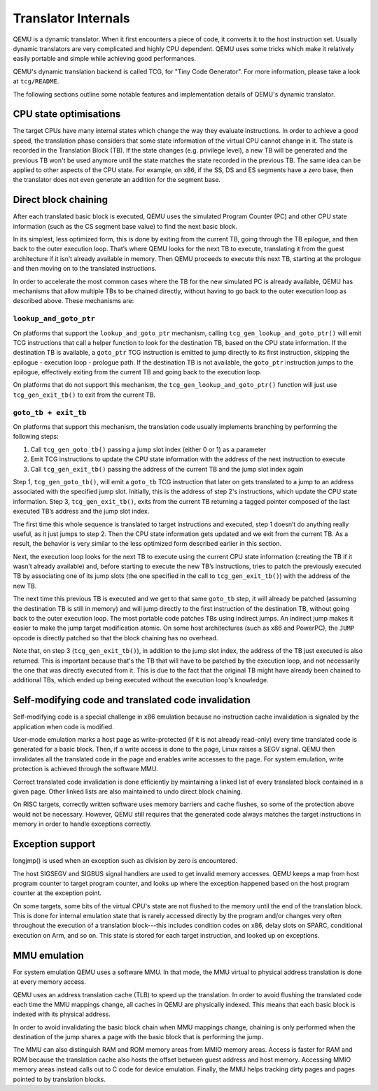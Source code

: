 ====================
Translator Internals
====================

QEMU is a dynamic translator. When it first encounters a piece of code,
it converts it to the host instruction set. Usually dynamic translators
are very complicated and highly CPU dependent. QEMU uses some tricks
which make it relatively easily portable and simple while achieving good
performances.

QEMU's dynamic translation backend is called TCG, for "Tiny Code
Generator". For more information, please take a look at ``tcg/README``.

The following sections outline some notable features and implementation
details of QEMU's dynamic translator.

CPU state optimisations
-----------------------

The target CPUs have many internal states which change the way they
evaluate instructions. In order to achieve a good speed, the
translation phase considers that some state information of the virtual
CPU cannot change in it. The state is recorded in the Translation
Block (TB). If the state changes (e.g. privilege level), a new TB will
be generated and the previous TB won't be used anymore until the state
matches the state recorded in the previous TB. The same idea can be applied
to other aspects of the CPU state.  For example, on x86, if the SS,
DS and ES segments have a zero base, then the translator does not even
generate an addition for the segment base.

Direct block chaining
---------------------

After each translated basic block is executed, QEMU uses the simulated
Program Counter (PC) and other CPU state information (such as the CS
segment base value) to find the next basic block.

In its simplest, less optimized form, this is done by exiting from the
current TB, going through the TB epilogue, and then back to the outer
execution loop. That’s where QEMU looks for the next TB to execute,
translating it from the guest architecture if it isn’t already available
in memory. Then QEMU proceeds to execute this next TB, starting at the
prologue and then moving on to the translated instructions.

In order to accelerate the most common cases where the TB for the new
simulated PC is already available, QEMU has mechanisms that allow
multiple TBs to be chained directly, without having to go back to the
outer execution loop as described above. These mechanisms are:

``lookup_and_goto_ptr``
^^^^^^^^^^^^^^^^^^^^^^^

On platforms that support the ``lookup_and_goto_ptr`` mechanism, calling
``tcg_gen_lookup_and_goto_ptr()`` will emit TCG instructions that call
a helper function to look for the destination TB, based on
the CPU state information. If the destination TB is available, a
``goto_ptr`` TCG instruction is emitted to jump directly to its first
instruction, skipping the epilogue - execution loop - prologue path.
If the destination TB is not available, the ``goto_ptr`` instruction
jumps to the epilogue, effectively exiting from the current TB and
going back to the execution loop.

On platforms that do not support this mechanism, the
``tcg_gen_lookup_and_goto_ptr()`` function will just use
``tcg_gen_exit_tb()`` to exit from the current TB.

``goto_tb + exit_tb``
^^^^^^^^^^^^^^^^^^^^^

On platforms that support this mechanism, the translation code usually
implements branching by performing the following steps:

1. Call ``tcg_gen_goto_tb()`` passing a jump slot index (either 0 or 1)
   as a parameter

2. Emit TCG instructions to update the CPU state information with the
   address of the next instruction to execute

3. Call ``tcg_gen_exit_tb()`` passing the address of the current TB and
   the jump slot index again

Step 1, ``tcg_gen_goto_tb()``, will emit a ``goto_tb`` TCG
instruction that later on gets translated to a jump to an address
associated with the specified jump slot. Initially, this is the address
of step 2's instructions, which update the CPU state information. Step 3,
``tcg_gen_exit_tb()``, exits from the current TB returning a tagged
pointer composed of the last executed TB’s address and the jump slot
index.

The first time this whole sequence is translated to target instructions
and executed, step 1 doesn’t do anything really useful, as it just jumps
to step 2. Then the CPU state information gets updated and we exit from
the current TB. As a result, the behavior is very similar to the less
optimized form described earlier in this section.

Next, the execution loop looks for the next TB to execute using the
current CPU state information (creating the TB if it wasn’t already
available) and, before starting to execute the new TB’s instructions,
tries to patch the previously executed TB by associating one of its jump
slots (the one specified in the call to ``tcg_gen_exit_tb()``) with the
address of the new TB.

The next time this previous TB is executed and we get to that same
``goto_tb`` step, it will already be patched (assuming the destination TB
is still in memory) and will jump directly to the first instruction of
the destination TB, without going back to the outer execution loop.
The most portable code patches TBs using indirect jumps. An indirect
jump makes it easier to make the jump target modification atomic. On some
host architectures (such as x86 and PowerPC), the ``JUMP`` opcode is
directly patched so that the block chaining has no overhead.

Note that, on step 3 (``tcg_gen_exit_tb()``), in addition to the
jump slot index, the address of the TB just executed is also returned.
This is important because that's the TB that will have to be patched
by the execution loop, and not necessarily the one that was directly
executed from it. This is due to the fact that the original TB might
have already been chained to additional TBs, which ended up being
executed without the execution loop's knowledge.

Self-modifying code and translated code invalidation
----------------------------------------------------

Self-modifying code is a special challenge in x86 emulation because no
instruction cache invalidation is signaled by the application when code
is modified.

User-mode emulation marks a host page as write-protected (if it is
not already read-only) every time translated code is generated for a
basic block.  Then, if a write access is done to the page, Linux raises
a SEGV signal. QEMU then invalidates all the translated code in the page
and enables write accesses to the page.  For system emulation, write
protection is achieved through the software MMU.

Correct translated code invalidation is done efficiently by maintaining
a linked list of every translated block contained in a given page. Other
linked lists are also maintained to undo direct block chaining.

On RISC targets, correctly written software uses memory barriers and
cache flushes, so some of the protection above would not be
necessary. However, QEMU still requires that the generated code always
matches the target instructions in memory in order to handle
exceptions correctly.

Exception support
-----------------

longjmp() is used when an exception such as division by zero is
encountered.

The host SIGSEGV and SIGBUS signal handlers are used to get invalid
memory accesses.  QEMU keeps a map from host program counter to
target program counter, and looks up where the exception happened
based on the host program counter at the exception point.

On some targets, some bits of the virtual CPU's state are not flushed to the
memory until the end of the translation block.  This is done for internal
emulation state that is rarely accessed directly by the program and/or changes
very often throughout the execution of a translation block---this includes
condition codes on x86, delay slots on SPARC, conditional execution on
Arm, and so on.  This state is stored for each target instruction, and
looked up on exceptions.

MMU emulation
-------------

For system emulation QEMU uses a software MMU. In that mode, the MMU
virtual to physical address translation is done at every memory
access.

QEMU uses an address translation cache (TLB) to speed up the translation.
In order to avoid flushing the translated code each time the MMU
mappings change, all caches in QEMU are physically indexed.  This
means that each basic block is indexed with its physical address.

In order to avoid invalidating the basic block chain when MMU mappings
change, chaining is only performed when the destination of the jump
shares a page with the basic block that is performing the jump.

The MMU can also distinguish RAM and ROM memory areas from MMIO memory
areas.  Access is faster for RAM and ROM because the translation cache also
hosts the offset between guest address and host memory.  Accessing MMIO
memory areas instead calls out to C code for device emulation.
Finally, the MMU helps tracking dirty pages and pages pointed to by
translation blocks.

